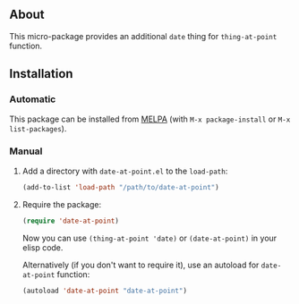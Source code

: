 ** About

This micro-package provides an additional =date= thing for
=thing-at-point= function.

** Installation

*** Automatic

This package can be installed from [[http://melpa.org/][MELPA]] (with =M-x package-install= or
=M-x list-packages=).

*** Manual

1. Add a directory with =date-at-point.el= to the =load-path=:

   #+BEGIN_SRC emacs-lisp
   (add-to-list 'load-path "/path/to/date-at-point")
   #+END_SRC

2. Require the package:

   #+BEGIN_SRC emacs-lisp
   (require 'date-at-point)
   #+END_SRC

   Now you can use =(thing-at-point 'date)= or =(date-at-point)= in your
   elisp code.

   Alternatively (if you don't want to require it), use an autoload for
   =date-at-point= function:

   #+BEGIN_SRC emacs-lisp
   (autoload 'date-at-point "date-at-point")
   #+END_SRC
